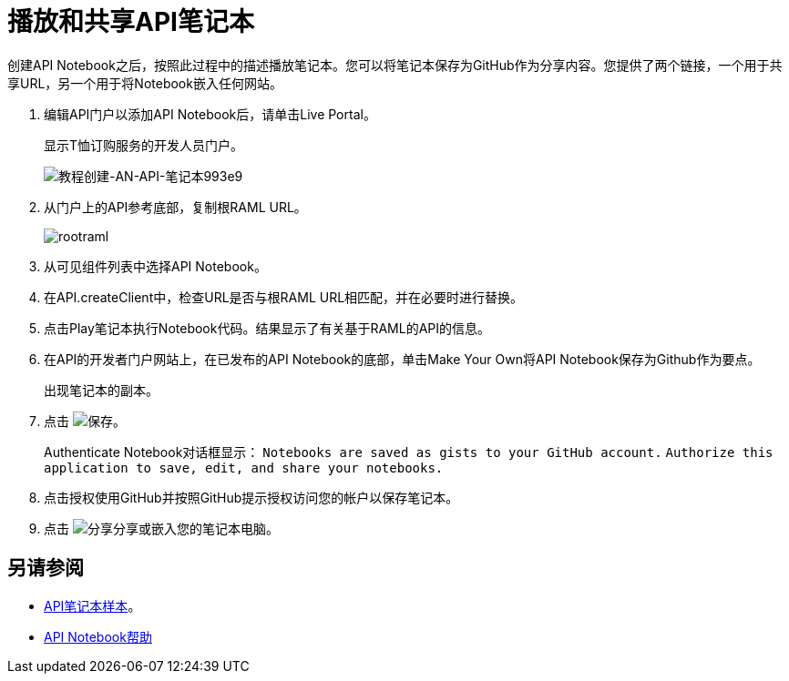 = 播放和共享API笔记本

创建API Notebook之后，按照此过程中的描述播放笔记本。您可以将笔记本保存为GitHub作为分享内容。您提供了两个链接，一个用于共享URL，另一个用于将Notebook嵌入任何网站。

. 编辑API门户以添加API Notebook后，请单击Live Portal。
+
显示T恤订购服务的开发人员门户。
+
image:tutorial-create-an-api-notebook-993e9.png[教程创建-AN-API-笔记本993e9]
+
. 从门户上的API参考底部，复制根RAML URL。
+
image::rootraml.png[高度= 224，宽度= 797]
. 从可见组件列表中选择API Notebook。
. 在API.createClient中，检查URL是否与根RAML URL相匹配，并在必要时进行替换。
. 点击Play笔记本执行Notebook代码。结果显示了有关基于RAML的API的信息。
. 在API的开发者门户网站上，在已发布的API Notebook的底部，单击Make Your Own将API Notebook保存为Github作为要点。
+
出现笔记本的副本。
+
. 点击 image:save.png[保存]。
+
Authenticate Notebook对话框显示：
`Notebooks are saved as gists to your GitHub account.`
`Authorize this application to save, edit, and share your notebooks.`
+
. 点击授权使用GitHub并按照GitHub提示授权访问您的帐户以保存笔记本。
. 点击 image:share.png[分享]分享或嵌入您的笔记本电脑。

== 另请参阅

*  link:https://api-notebook.anypoint.mulesoft.com/#examples[API笔记本样本]。
*  link:https://api-notebook.anypoint.mulesoft.com/help/api-guide[API Notebook帮助]


